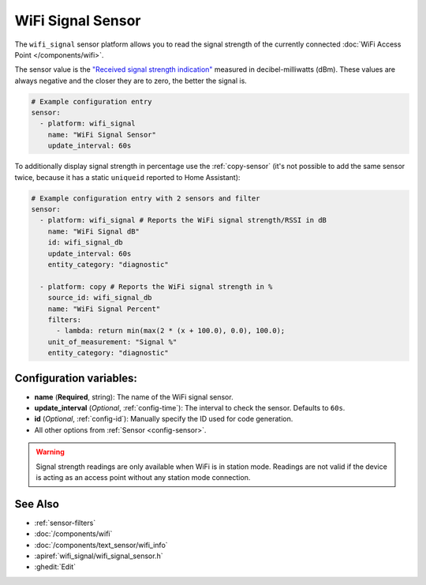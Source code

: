 WiFi Signal Sensor
==================

.. seo::
    :description: Instructions for setting up WiFi signal sensors that track the RSSI connection strength value to the network.
    :image: network-wifi.svg

The ``wifi_signal`` sensor platform allows you to read the signal
strength of the currently connected :doc:`WiFi Access Point </components/wifi>`.

The sensor value is the `"Received signal strength indication" <https://en.wikipedia.org/wiki/Received_signal_strength_indication>`__
measured in decibel-milliwatts (dBm). These values are always negative and the closer they are to zero, the better the signal is.

.. figure:: images/wifi_signal-ui.png
    :align: center
    :width: 80.0%

.. code-block:: yaml

    # Example configuration entry
    sensor:
      - platform: wifi_signal
        name: "WiFi Signal Sensor"
        update_interval: 60s

To additionally display signal strength in percentage use the :ref:`copy-sensor` (it's not possible to add the same sensor twice, because it has a static ``uniqueid`` reported to Home Assistant):

.. code-block:: yaml

    # Example configuration entry with 2 sensors and filter
    sensor:
      - platform: wifi_signal # Reports the WiFi signal strength/RSSI in dB
        name: "WiFi Signal dB"
        id: wifi_signal_db
        update_interval: 60s
        entity_category: "diagnostic"
        
      - platform: copy # Reports the WiFi signal strength in %
        source_id: wifi_signal_db
        name: "WiFi Signal Percent"
        filters:
          - lambda: return min(max(2 * (x + 100.0), 0.0), 100.0);
        unit_of_measurement: "Signal %"
        entity_category: "diagnostic"

Configuration variables:
------------------------

- **name** (**Required**, string): The name of the WiFi signal sensor.
- **update_interval** (*Optional*, :ref:`config-time`): The interval
  to check the sensor. Defaults to ``60s``.
- **id** (*Optional*, :ref:`config-id`): Manually specify the ID used for code generation.
- All other options from :ref:`Sensor <config-sensor>`.

.. warning::

    Signal strength readings are only available when WiFi is in station mode. Readings are not valid
    if the device is acting as an access point without any station mode connection.

See Also
--------

- :ref:`sensor-filters`
- :doc:`/components/wifi`
- :doc:`/components/text_sensor/wifi_info`
- :apiref:`wifi_signal/wifi_signal_sensor.h`
- :ghedit:`Edit`
